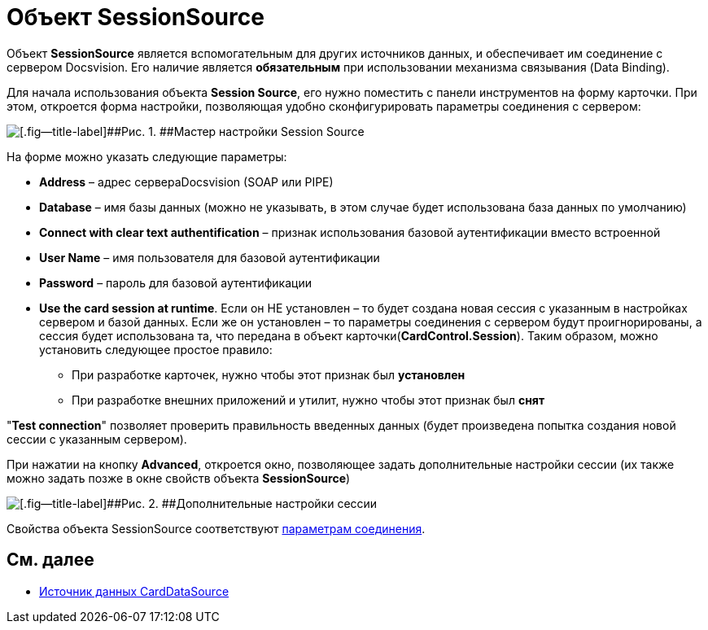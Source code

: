 = Объект SessionSource

Объект *SessionSource* является вспомогательным для других источников данных, и обеспечивает им соединение с сервером Docsvision. Его наличие является *обязательным* при использовании механизма связывания (Data Binding).

Для начала использования объекта *Session Source*, его нужно поместить с панели инструментов на форму карточки. При этом, откроется форма настройки, позволяющая удобно сконфигурировать параметры соединения с сервером:

image::dev_card_22.png[[.fig--title-label]##Рис. 1. ##Мастер настройки Session Source]

На форме можно указать следующие параметры:

* *Address* – адрес сервераDocsvision (SOAP или PIPE)
* *Database* – имя базы данных (можно не указывать, в этом случае будет использована база данных по умолчанию)
* *Connect with clear text authentification* – признак использования базовой аутентификации вместо встроенной
* *User Name* – имя пользователя для базовой аутентификации
* *Password* – пароль для базовой аутентификации
* *Use the card session at runtime*. Если он НЕ установлен – то будет создана новая сессия с указанным в настройках сервером и базой данных. Если же он установлен – то параметры соединения с сервером будут проигнорированы, а сессия будет использована та, что передана в объект карточки(*CardControl.Session*). Таким образом, можно установить следующее простое правило:
** При разработке карточек, нужно чтобы этот признак был *установлен*
** При разработке внешних приложений и утилит, нужно чтобы этот признак был *снят*

"*Test connection*" позволяет проверить правильность введенных данных (будет произведена попытка создания новой сессии с указанным сервером).

При нажатии на кнопку *Advanced*, откроется окно, позволяющее задать дополнительные настройки сессии (их также можно задать позже в окне свойств объекта *SessionSource*)

image::dev_card_23.png[[.fig--title-label]##Рис. 2. ##Дополнительные настройки сессии]

Свойства объекта SessionSource соответствуют xref:development-manual/dm_appendix_serverconnectionparameters.adoc[параметрам соединения].

== См. далее

* xref:CardsDevCompControlsCardDataSource.adoc[Источник данных CardDataSource]
